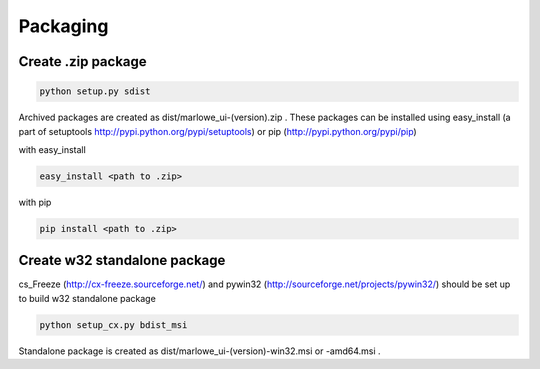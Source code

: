 =========
Packaging
=========

Create .zip package
====================

.. code-block:: console

  python setup.py sdist

Archived packages are created as dist/marlowe_ui-(version).zip .
These packages can be installed using easy_install (a part of setuptools http://pypi.python.org/pypi/setuptools) or pip (http://pypi.python.org/pypi/pip)

with easy_install

.. code-block:: console

  easy_install <path to .zip>

with pip

.. code-block:: console

  pip install <path to .zip>

Create w32 standalone package
=============================

cs_Freeze (http://cx-freeze.sourceforge.net/) and pywin32 (http://sourceforge.net/projects/pywin32/) should be set up to build w32 standalone package

.. code-block:: console

  python setup_cx.py bdist_msi

Standalone package is created as dist/marlowe_ui-(version)-win32.msi or -amd64.msi . 

